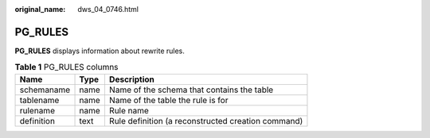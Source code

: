 :original_name: dws_04_0746.html

.. _dws_04_0746:

PG_RULES
========

**PG_RULES** displays information about rewrite rules.

.. table:: **Table 1** PG_RULES columns

   ========== ==== ==================================================
   Name       Type Description
   ========== ==== ==================================================
   schemaname name Name of the schema that contains the table
   tablename  name Name of the table the rule is for
   rulename   name Rule name
   definition text Rule definition (a reconstructed creation command)
   ========== ==== ==================================================
